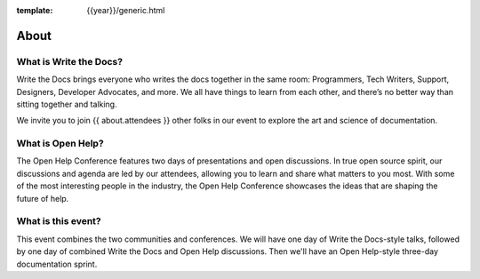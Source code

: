 :template: {{year}}/generic.html

About
=====

What is Write the Docs?
-----------------------

Write the Docs brings everyone who writes the docs together in the same room: Programmers, Tech Writers, Support, Designers, Developer Advocates, and more. We all have things to learn from each other, and there’s no better way than sitting together and talking.

We invite you to join {{ about.attendees }} other folks in our event to explore the art and science of documentation.

What is Open Help?
------------------

The Open Help Conference features two days of presentations and open discussions. In true open source spirit, our discussions and agenda are led by our attendees, allowing you to learn and share what matters to you most. With some of the most interesting people in the industry, the Open Help Conference showcases the ideas that are shaping the future of help.

What is this event?
-------------------

This event combines the two communities and conferences. We will have one day of Write the Docs-style talks, followed by one day of combined Write the Docs and Open Help discussions. Then we'll have an Open Help-style three-day documentation sprint.
